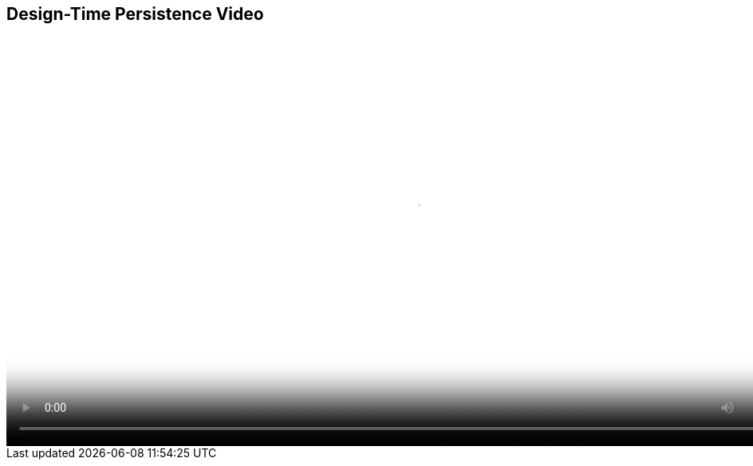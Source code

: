 :scrollbar:
:data-uri:
:noaudio:

== Design-Time Persistence Video 

video::video/BXMS_Design_Time_Persistence_Oct2.mp4[height="512",poster="image/video_poster.png"]

ifdef::showscript[]

The design time persistence is based in Git repositories to manage Business Central activities.
The System git repository persists information about the organization units and the data related to user preferences in projects.
Each new project that is created in business central is persisted in a new git repository for design time persistence.

endif::showscript[]
